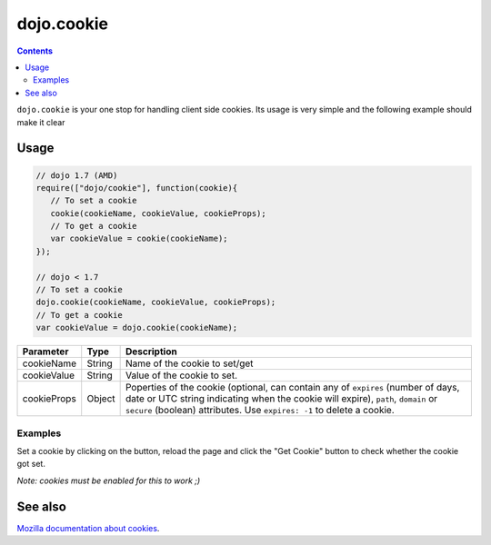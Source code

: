 .. _dojo/cookie:

dojo.cookie
===========

.. contents::
  :depth: 3

``dojo.cookie`` is your one stop for handling client side cookies. Its usage is very simple and the following example should make it clear

=====
Usage
=====

.. code-block :: javascript
  
  // dojo 1.7 (AMD)
  require(["dojo/cookie"], function(cookie){
     // To set a cookie
     cookie(cookieName, cookieValue, cookieProps);
     // To get a cookie
     var cookieValue = cookie(cookieName);
  });

  // dojo < 1.7
  // To set a cookie
  dojo.cookie(cookieName, cookieValue, cookieProps);
  // To get a cookie
  var cookieValue = dojo.cookie(cookieName);

=============  ===============  ==================================================
Parameter      Type             Description
=============  ===============  ==================================================
cookieName     String           Name of the cookie to set/get
cookieValue    String           Value of the cookie to set.
cookieProps    Object           Poperties of the cookie (optional, can contain any of ``expires`` (number of days, date or UTC string indicating when the cookie will expire), ``path``, ``domain`` or ``secure`` (boolean) attributes. Use ``expires: -1`` to delete a cookie.

=============  ===============  ==================================================

Examples
--------

Set a cookie by clicking on the button, reload the page and click the "Get Cookie" button to check whether the cookie got set.

*Note: cookies must be enabled for this to work ;)*

.. code-example ::

  .. js ::

    <script type="text/javascript">
    dojo.require("dijit.form.Button"); // this is there only to make things look fancy
    dojo.require("dojo.cookie");

    setCookie = function(){
      dojo.cookie("favouriteDish", "Nudels", {expires: 5});
    };

    getCookie = function(){
      alert("The value of the cookie is: "+dojo.cookie("favouriteDish"));
    };
    </script>

  .. html ::

    <button data-dojo-type="dijit.form.Button" data-dojo-props="onClick:setCookie">Set Cookie</button> <button data-dojo-type="dijit.form.Button" data-dojo-props="onClick:getCookie">Get Cookie</button>

========
See also
========

`Mozilla documentation about cookies <https://developer.mozilla.org/en/DOM/document.cookie>`_.
